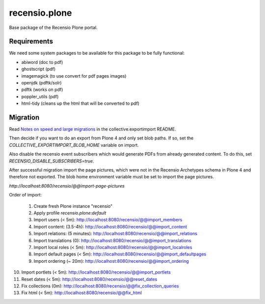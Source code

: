 ==============
recensio.plone
==============

Base package of the Recensio Plone portal.

Requirements
============

We need some system packages to be available for this package to be fully functional:

- abiword (doc to pdf)
- ghostscript (pdf)
- imagemagick (to use convert for pdf pages images)
- openjdk (pdftk/solr)
- pdftk (works on pdf)
- poppler_utils (pdf)
- html-tidy (cleans up the html that will be converted to pdf)


Migration
=========

Read `Notes on speed and large migrations <https://github.com/collective/collective.exportimport#notes-on-speed-and-large-migrations>`_ in the collective.exportimport README.

Then decide if you want to do an export from Plone 4 and only set blob paths.
If so, set the `COLLECTIVE_EXPORTIMPORT_BLOB_HOME` variable on import.

Also disable the recensio event subscribers which would generate PDFs from already generated content.
To do this, set `RECENSIO_DISABLE_SUBSCRIBERS=true`.

After successful migration import the page pictures, which were not in the Recensio Archetypes schema in Plone 4 and therefore not exported.
The blob home environment variable must be set to import the page pictures.

`http://localhost:8080/recensio/@@import-page-pictures`


Order of import:

 1) Create fresh Plone instance "recensio"
 2) Apply profile `recensio.plone:default`

 3) Import users (< 5m):           http://localhost:8080/recensio/@@import_members
 4) Import content: (3.5-4h):      http://localhost:8080/recensio/@@import_content
 5) Import relations: (5 minutes): http://localhost:8080/recensio/@@import_relations
 6) Import translations (0):       http://localhost:8080/recensio/@@import_translations
 7) Import local roles (< 5m):     http://localhost:8080/recensio/@@import_localroles
 8) Import default pages (< 5m):   http://localhost:8080/recensio/@@import_defaultpages
 9) Import ordering (~ 20m):       http://localhost:8080/recensio/@@import_ordering
10) Import portlets (< 5m):        http://localhost:8080/recensio/@@import_portlets
11) Reset dates (< 5m):            http://localhost:8080/recensio/@@reset_dates
12) Fix collections (0m):          http://localhost:8080/recensio/@@fix_collection_queries
13) Fix html (< 5m):               http://localhost:8080/recensio/@@fix_html

